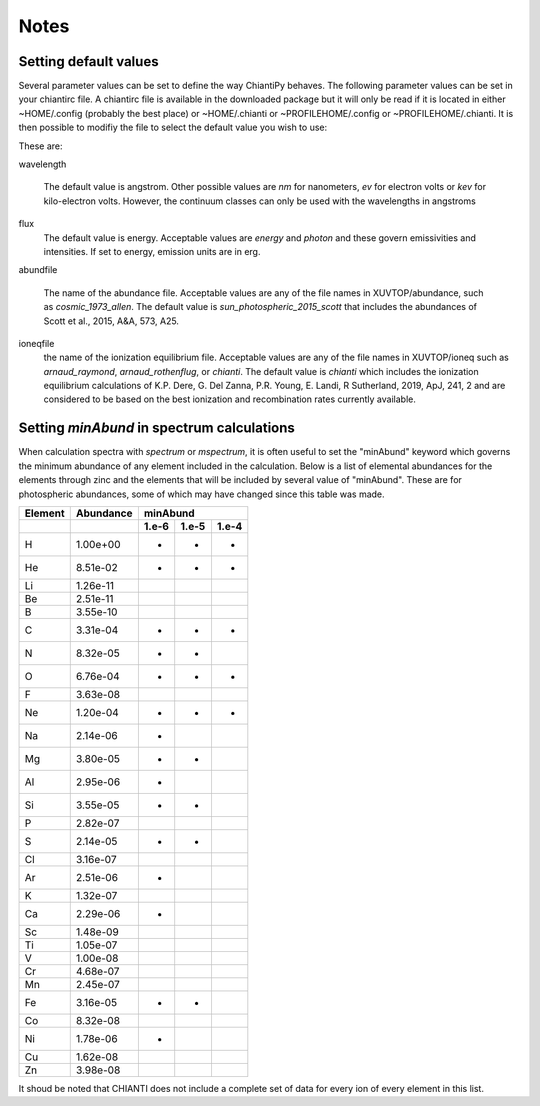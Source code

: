 =====
Notes
=====

Setting default values
----------------------

Several parameter values can be set to define the way ChiantiPy behaves.  The following parameter values can be set in your chiantirc file.  A chiantirc file is available in the downloaded package but it will only be read if it is located in either ~HOME/.config (probably the best place) or ~HOME/.chianti or ~PROFILEHOME/.config or ~PROFILEHOME/.chianti.  It is then possible to modifiy the file to select the default value you wish to use:

These are:


wavelength

    The default value is angstrom.  Other possible values are *nm* for nanometers, *ev* for electron volts or *kev* for kilo-electron volts.  However, the continuum classes can only be used with the wavelengths in angstroms


flux
    The default value is energy. Acceptable values are *energy* and *photon* and these govern emissivities and intensities.  If set to energy, emission units are in erg.

abundfile

    The name of the abundance file.  Acceptable values are any of the file names in XUVTOP/abundance, such as *cosmic_1973_allen*.  The default value is *sun_photospheric_2015_scott* that includes the abundances of Scott et al., 2015, A&A, 573, A25.

ioneqfile
    the name of the ionization equilibrium file.  Acceptable values are any of the file names in XUVTOP/ioneq such as *arnaud_raymond*, *arnaud_rothenflug*, or *chianti*.  The default value is *chianti* which includes the ionization equilibrium calculations of K.P. Dere, G. Del Zanna, P.R. Young, E. Landi, R Sutherland, 2019, ApJ, 241, 2 and are considered to be based on the best ionization and recombination rates currently available.



Setting *minAbund* in spectrum calculations
-------------------------------------------

When calculation spectra with *spectrum* or *mspectrum*, it is often useful to set the "minAbund" keyword which governs the minimum abundance of any element included in the calculation.  Below is a list of elemental abundances for the elements through zinc and the elements that will be included by several value of "minAbund".  These are for photospheric abundances, some of which may have changed since this table was made.

=======  =========  ========  =======  ======


Element  Abundance          minAbund
-------  ---------  -------------------------
  ..       ..       1.e-6     1.e-5     1.e-4
=======  =========  ========  =======  ======
 H       1.00e+00      +      +        +
He       8.51e-02      +      +        +
Li       1.26e-11
Be       2.51e-11
 B       3.55e-10
 C       3.31e-04      +      +        +
 N       8.32e-05      +      +
 O       6.76e-04      +      +        +
 F       3.63e-08
Ne       1.20e-04      +      +        +
Na       2.14e-06      +
Mg       3.80e-05      +      +
Al       2.95e-06      +
Si       3.55e-05      +      +
 P       2.82e-07
 S       2.14e-05      +      +
Cl       3.16e-07
Ar       2.51e-06      +
 K       1.32e-07
Ca       2.29e-06      +
Sc       1.48e-09
Ti       1.05e-07
 V       1.00e-08
Cr       4.68e-07
Mn       2.45e-07
Fe       3.16e-05      +      +
Co       8.32e-08
Ni       1.78e-06      +
Cu       1.62e-08
Zn       3.98e-08
=======  =========  ========  =======  ======

It shoud be noted that CHIANTI does not include a complete set of data for every ion of every element in this list.

